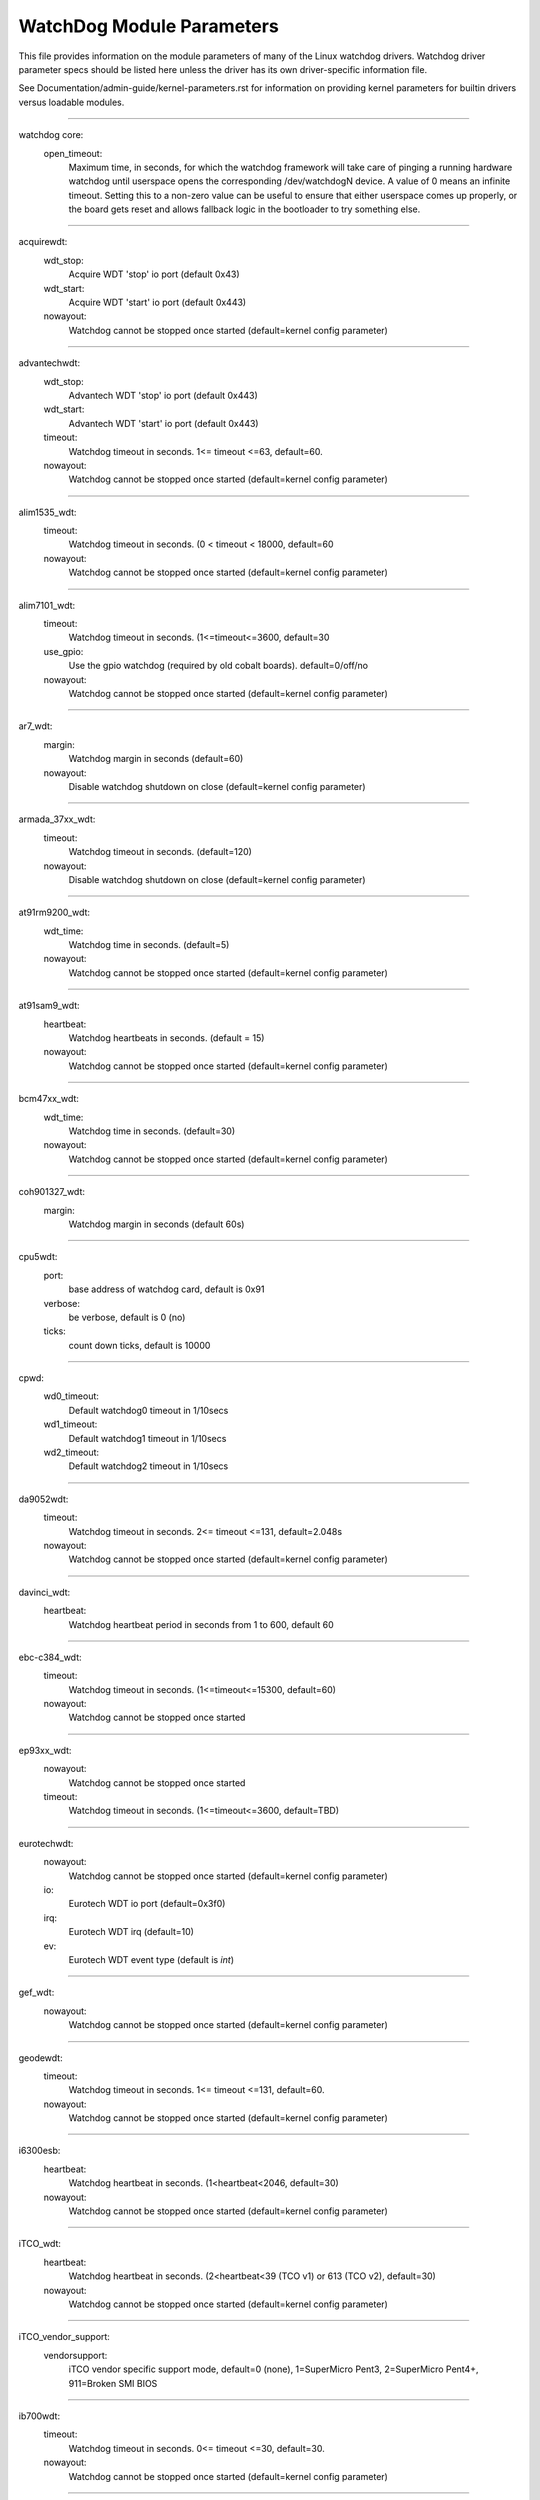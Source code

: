 ==========================
WatchDog Module Parameters
==========================

This file provides information on the module parameters of many of
the Linux watchdog drivers.  Watchdog driver parameter specs should
be listed here unless the driver has its own driver-specific information
file.

See Documentation/admin-guide/kernel-parameters.rst for information on
providing kernel parameters for builtin drivers versus loadable
modules.

-------------------------------------------------

watchdog core:
    open_timeout:
	Maximum time, in seconds, for which the watchdog framework will take
	care of pinging a running hardware watchdog until userspace opens the
	corresponding /dev/watchdogN device. A value of 0 means an infinite
	timeout. Setting this to a non-zero value can be useful to ensure that
	either userspace comes up properly, or the board gets reset and allows
	fallback logic in the bootloader to try something else.

-------------------------------------------------

acquirewdt:
    wdt_stop:
	Acquire WDT 'stop' io port (default 0x43)
    wdt_start:
	Acquire WDT 'start' io port (default 0x443)
    nowayout:
	Watchdog cannot be stopped once started
	(default=kernel config parameter)

-------------------------------------------------

advantechwdt:
    wdt_stop:
	Advantech WDT 'stop' io port (default 0x443)
    wdt_start:
	Advantech WDT 'start' io port (default 0x443)
    timeout:
	Watchdog timeout in seconds. 1<= timeout <=63, default=60.
    nowayout:
	Watchdog cannot be stopped once started
	(default=kernel config parameter)

-------------------------------------------------

alim1535_wdt:
    timeout:
	Watchdog timeout in seconds. (0 < timeout < 18000, default=60
    nowayout:
	Watchdog cannot be stopped once started
	(default=kernel config parameter)

-------------------------------------------------

alim7101_wdt:
    timeout:
	Watchdog timeout in seconds. (1<=timeout<=3600, default=30
    use_gpio:
	Use the gpio watchdog (required by old cobalt boards).
	default=0/off/no
    nowayout:
	Watchdog cannot be stopped once started
	(default=kernel config parameter)

-------------------------------------------------

ar7_wdt:
    margin:
	Watchdog margin in seconds (default=60)
    nowayout:
	Disable watchdog shutdown on close
	(default=kernel config parameter)

-------------------------------------------------

armada_37xx_wdt:
    timeout:
	Watchdog timeout in seconds. (default=120)
    nowayout:
	Disable watchdog shutdown on close
	(default=kernel config parameter)

-------------------------------------------------

at91rm9200_wdt:
    wdt_time:
	Watchdog time in seconds. (default=5)
    nowayout:
	Watchdog cannot be stopped once started
	(default=kernel config parameter)

-------------------------------------------------

at91sam9_wdt:
    heartbeat:
	Watchdog heartbeats in seconds. (default = 15)
    nowayout:
	Watchdog cannot be stopped once started
	(default=kernel config parameter)

-------------------------------------------------

bcm47xx_wdt:
    wdt_time:
	Watchdog time in seconds. (default=30)
    nowayout:
	Watchdog cannot be stopped once started
	(default=kernel config parameter)

-------------------------------------------------

coh901327_wdt:
    margin:
	Watchdog margin in seconds (default 60s)

-------------------------------------------------

cpu5wdt:
    port:
	base address of watchdog card, default is 0x91
    verbose:
	be verbose, default is 0 (no)
    ticks:
	count down ticks, default is 10000

-------------------------------------------------

cpwd:
    wd0_timeout:
	Default watchdog0 timeout in 1/10secs
    wd1_timeout:
	Default watchdog1 timeout in 1/10secs
    wd2_timeout:
	Default watchdog2 timeout in 1/10secs

-------------------------------------------------

da9052wdt:
    timeout:
	Watchdog timeout in seconds. 2<= timeout <=131, default=2.048s
    nowayout:
	Watchdog cannot be stopped once started
	(default=kernel config parameter)

-------------------------------------------------

davinci_wdt:
    heartbeat:
	Watchdog heartbeat period in seconds from 1 to 600, default 60

-------------------------------------------------

ebc-c384_wdt:
    timeout:
	Watchdog timeout in seconds. (1<=timeout<=15300, default=60)
    nowayout:
	Watchdog cannot be stopped once started

-------------------------------------------------

ep93xx_wdt:
    nowayout:
	Watchdog cannot be stopped once started
    timeout:
	Watchdog timeout in seconds. (1<=timeout<=3600, default=TBD)

-------------------------------------------------

eurotechwdt:
    nowayout:
	Watchdog cannot be stopped once started
	(default=kernel config parameter)
    io:
	Eurotech WDT io port (default=0x3f0)
    irq:
	Eurotech WDT irq (default=10)
    ev:
	Eurotech WDT event type (default is `int`)

-------------------------------------------------

gef_wdt:
    nowayout:
	Watchdog cannot be stopped once started
	(default=kernel config parameter)

-------------------------------------------------

geodewdt:
    timeout:
	Watchdog timeout in seconds. 1<= timeout <=131, default=60.
    nowayout:
	Watchdog cannot be stopped once started
	(default=kernel config parameter)

-------------------------------------------------

i6300esb:
    heartbeat:
	Watchdog heartbeat in seconds. (1<heartbeat<2046, default=30)
    nowayout:
	Watchdog cannot be stopped once started
	(default=kernel config parameter)

-------------------------------------------------

iTCO_wdt:
    heartbeat:
	Watchdog heartbeat in seconds.
	(2<heartbeat<39 (TCO v1) or 613 (TCO v2), default=30)
    nowayout:
	Watchdog cannot be stopped once started
	(default=kernel config parameter)

-------------------------------------------------

iTCO_vendor_support:
    vendorsupport:
	iTCO vendor specific support mode, default=0 (none),
	1=SuperMicro Pent3, 2=SuperMicro Pent4+, 911=Broken SMI BIOS

-------------------------------------------------

ib700wdt:
    timeout:
	Watchdog timeout in seconds. 0<= timeout <=30, default=30.
    nowayout:
	Watchdog cannot be stopped once started
	(default=kernel config parameter)

-------------------------------------------------

ibmasr:
    nowayout:
	Watchdog cannot be stopped once started
	(default=kernel config parameter)

-------------------------------------------------

imx2_wdt:
    timeout:
	Watchdog timeout in seconds (default 60 s)
    nowayout:
	Watchdog cannot be stopped once started
	(default=kernel config parameter)

-------------------------------------------------

indydog:
    nowayout:
	Watchdog cannot be stopped once started
	(default=kernel config parameter)

-------------------------------------------------

iop_wdt:
    nowayout:
	Watchdog cannot be stopped once started
	(default=kernel config parameter)

-------------------------------------------------

it8712f_wdt:
    margin:
	Watchdog margin in seconds (default 60)
    nowayout:
	Disable watchdog shutdown on close
	(default=kernel config parameter)

-------------------------------------------------

it87_wdt:
    nogameport:
	Forbid the activation of game port, default=0
    nocir:
	Forbid the use of CIR (workaround for some buggy setups); set to 1 if
system resets despite watchdog daemon running, default=0
    exclusive:
	Watchdog exclusive device open, default=1
    timeout:
	Watchdog timeout in seconds, default=60
    testmode:
	Watchdog test mode (1 = no reboot), default=0
    nowayout:
	Watchdog cannot be stopped once started
	(default=kernel config parameter)

-------------------------------------------------

ixp4xx_wdt:
    heartbeat:
	Watchdog heartbeat in seconds (default 60s)
    nowayout:
	Watchdog cannot be stopped once started
	(default=kernel config parameter)

-------------------------------------------------

ks8695_wdt:
    wdt_time:
	Watchdog time in seconds. (default=5)
    nowayout:
	Watchdog cannot be stopped once started
	(default=kernel config parameter)

-------------------------------------------------

machzwd:
    nowayout:
	Watchdog cannot be stopped once started
	(default=kernel config parameter)
    action:
	after watchdog resets, generate:
	0 = RESET(*)  1 = SMI  2 = NMI  3 = SCI

-------------------------------------------------

max63xx_wdt:
    heartbeat:
	Watchdog heartbeat period in seconds from 1 to 60, default 60
    nowayout:
	Watchdog cannot be stopped once started
	(default=kernel config parameter)
    nodelay:
	Force selection of a timeout setting without initial delay
	(max6373/74 only, default=0)

-------------------------------------------------

mixcomwd:
    nowayout:
	Watchdog cannot be stopped once started
	(default=kernel config parameter)

-------------------------------------------------

mpc8xxx_wdt:
    timeout:
	Watchdog timeout in ticks. (0<timeout<65536, default=65535)
    reset:
	Watchdog Interrupt/Reset Mode. 0 = interrupt, 1 = reset
    nowayout:
	Watchdog cannot be stopped once started
	(default=kernel config parameter)

-------------------------------------------------

mv64x60_wdt:
    nowayout:
	Watchdog cannot be stopped once started
	(default=kernel config parameter)

-------------------------------------------------

ni903x_wdt:
    timeout:
	Initial watchdog timeout in seconds (0<timeout<516, default=60)
    nowayout:
	Watchdog cannot be stopped once started
	(default=kernel config parameter)

-------------------------------------------------

nic7018_wdt:
    timeout:
	Initial watchdog timeout in seconds (0<timeout<464, default=80)
    nowayout:
	Watchdog cannot be stopped once started
	(default=kernel config parameter)

-------------------------------------------------

nuc900_wdt:
    heartbeat:
	Watchdog heartbeats in seconds.
	(default = 15)
    nowayout:
	Watchdog cannot be stopped once started
	(default=kernel config parameter)

-------------------------------------------------

omap_wdt:
    timer_margin:
	initial watchdog timeout (in seconds)
    early_enable:
	Watchdog is started on module insertion (default=0
    nowayout:
	Watchdog cannot be stopped once started
	(default=kernel config parameter)

-------------------------------------------------

orion_wdt:
    heartbeat:
	Initial watchdog heartbeat in seconds
    nowayout:
	Watchdog cannot be stopped once started
	(default=kernel config parameter)

-------------------------------------------------

pc87413_wdt:
    io:
	pc87413 WDT I/O port (default: io).
    timeout:
	Watchdog timeout in minutes (default=timeout).
    nowayout:
	Watchdog cannot be stopped once started
	(default=kernel config parameter)

-------------------------------------------------

pika_wdt:
    heartbeat:
	Watchdog heartbeats in seconds. (default = 15)
    nowayout:
	Watchdog cannot be stopped once started
	(default=kernel config parameter)

-------------------------------------------------

pnx4008_wdt:
    heartbeat:
	Watchdog heartbeat period in seconds from 1 to 60, default 19
    nowayout:
	Set to 1 to keep watchdog running after device release

-------------------------------------------------

pnx833x_wdt:
    timeout:
	Watchdog timeout in Mhz. (68Mhz clock), default=2040000000 (30 seconds)
    nowayout:
	Watchdog cannot be stopped once started
	(default=kernel config parameter)
    start_enabled:
	Watchdog is started on module insertion (default=1)

-------------------------------------------------

rc32434_wdt:
    timeout:
	Watchdog timeout value, in seconds (default=20)
    nowayout:
	Watchdog cannot be stopped once started
	(default=kernel config parameter)

-------------------------------------------------

riowd:
    riowd_timeout:
	Watchdog timeout in minutes (default=1)

-------------------------------------------------

s3c2410_wdt:
    tmr_margin:
	Watchdog tmr_margin in seconds. (default=15)
    tmr_atboot:
	Watchdog is started at boot time if set to 1, default=0
    nowayout:
	Watchdog cannot be stopped once started
	(default=kernel config parameter)
    soft_noboot:
	Watchdog action, set to 1 to ignore reboots, 0 to reboot
    debug:
	Watchdog debug, set to >1 for debug, (default 0)

-------------------------------------------------

sa1100_wdt:
    margin:
	Watchdog margin in seconds (default 60s)

-------------------------------------------------

sb_wdog:
    timeout:
	Watchdog timeout in microseconds (max/default 8388607 or 8.3ish secs)

-------------------------------------------------

sbc60xxwdt:
    wdt_stop:
	SBC60xx WDT 'stop' io port (default 0x45)
    wdt_start:
	SBC60xx WDT 'start' io port (default 0x443)
    timeout:
	Watchdog timeout in seconds. (1<=timeout<=3600, default=30)
    nowayout:
	Watchdog cannot be stopped once started
	(default=kernel config parameter)

-------------------------------------------------

sbc7240_wdt:
    timeout:
	Watchdog timeout in seconds. (1<=timeout<=255, default=30)
    nowayout:
	Disable watchdog when closing device file

-------------------------------------------------

sbc8360:
    timeout:
	Index into timeout table (0-63) (default=27 (60s))
    nowayout:
	Watchdog cannot be stopped once started
	(default=kernel config parameter)

-------------------------------------------------

sbc_epx_c3:
    nowayout:
	Watchdog cannot be stopped once started
	(default=kernel config parameter)

-------------------------------------------------

sbc_fitpc2_wdt:
    margin:
	Watchdog margin in seconds (default 60s)
    nowayout:
	Watchdog cannot be stopped once started

-------------------------------------------------

sbsa_gwdt:
    timeout:
	Watchdog timeout in seconds. (default 10s)
    action:
	Watchdog action at the first stage timeout,
	set to 0 to ignore, 1 to panic. (default=0)
    nowayout:
	Watchdog cannot be stopped once started
	(default=kernel config parameter)

-------------------------------------------------

sc1200wdt:
    isapnp:
	When set to 0 driver ISA PnP support will be disabled (default=1)
    io:
	io port
    timeout:
	range is 0-255 minutes, default is 1
    nowayout:
	Watchdog cannot be stopped once started
	(default=kernel config parameter)

-------------------------------------------------

sc520_wdt:
    timeout:
	Watchdog timeout in seconds. (1 <= timeout <= 3600, default=30)
    nowayout:
	Watchdog cannot be stopped once started
	(default=kernel config parameter)

-------------------------------------------------

sch311x_wdt:
    force_id:
	Override the detected device ID
    therm_trip:
	Should a ThermTrip trigger the reset generator
    timeout:
	Watchdog timeout in seconds. 1<= timeout <=15300, default=60
    nowayout:
	Watchdog cannot be stopped once started
	(default=kernel config parameter)

-------------------------------------------------

scx200_wdt:
    margin:
	Watchdog margin in seconds
    nowayout:
	Disable watchdog shutdown on close

-------------------------------------------------

shwdt:
    clock_division_ratio:
	Clock division ratio. Valid ranges are from 0x5 (1.31ms)
	to 0x7 (5.25ms). (default=7)
    heartbeat:
	Watchdog heartbeat in seconds. (1 <= heartbeat <= 3600, default=30
    nowayout:
	Watchdog cannot be stopped once started
	(default=kernel config parameter)

-------------------------------------------------

smsc37b787_wdt:
    timeout:
	range is 1-255 units, default is 60
    nowayout:
	Watchdog cannot be stopped once started
	(default=kernel config parameter)

-------------------------------------------------

softdog:
    soft_margin:
	Watchdog soft_margin in seconds.
	(0 < soft_margin < 65536, default=60)
    nowayout:
	Watchdog cannot be stopped once started
	(default=kernel config parameter)
    soft_noboot:
	Softdog action, set to 1 to ignore reboots, 0 to reboot
	(default=0)

-------------------------------------------------

stmp3xxx_wdt:
    heartbeat:
	Watchdog heartbeat period in seconds from 1 to 4194304, default 19

-------------------------------------------------

tegra_wdt:
    heartbeat:
	Watchdog heartbeats in seconds. (default = 120)
    nowayout:
	Watchdog cannot be stopped once started
	(default=kernel config parameter)

-------------------------------------------------

ts72xx_wdt:
    timeout:
	Watchdog timeout in seconds. (1 <= timeout <= 8, default=8)
    nowayout:
	Disable watchdog shutdown on close

-------------------------------------------------

twl4030_wdt:
    nowayout:
	Watchdog cannot be stopped once started
	(default=kernel config parameter)

-------------------------------------------------

txx9wdt:
    timeout:
	Watchdog timeout in seconds. (0<timeout<N, default=60)
    nowayout:
	Watchdog cannot be stopped once started
	(default=kernel config parameter)

-------------------------------------------------

uniphier_wdt:
    timeout:
	Watchdog timeout in power of two seconds.
	(1 <= timeout <= 128, default=64)
    nowayout:
	Watchdog cannot be stopped once started
	(default=kernel config parameter)

-------------------------------------------------

w83627hf_wdt:
    wdt_io:
	w83627hf/thf WDT io port (default 0x2E)
    timeout:
	Watchdog timeout in seconds. 1 <= timeout <= 255, default=60.
    nowayout:
	Watchdog cannot be stopped once started
	(default=kernel config parameter)

-------------------------------------------------

w83877f_wdt:
    timeout:
	Watchdog timeout in seconds. (1<=timeout<=3600, default=30)
    nowayout:
	Watchdog cannot be stopped once started
	(default=kernel config parameter)

-------------------------------------------------

w83977f_wdt:
    timeout:
	Watchdog timeout in seconds (15..7635), default=45)
    testmode:
	Watchdog testmode (1 = no reboot), default=0
    nowayout:
	Watchdog cannot be stopped once started
	(default=kernel config parameter)

-------------------------------------------------

wafer5823wdt:
    timeout:
	Watchdog timeout in seconds. 1 <= timeout <= 255, default=60.
    nowayout:
	Watchdog cannot be stopped once started
	(default=kernel config parameter)

-------------------------------------------------

wdt285:
    soft_margin:
	Watchdog timeout in seconds (default=60)

-------------------------------------------------

wdt977:
    timeout:
	Watchdog timeout in seconds (60..15300, default=60)
    testmode:
	Watchdog testmode (1 = no reboot), default=0
    nowayout:
	Watchdog cannot be stopped once started
	(default=kernel config parameter)

-------------------------------------------------

wm831x_wdt:
    nowayout:
	Watchdog cannot be stopped once started
	(default=kernel config parameter)

-------------------------------------------------

wm8350_wdt:
    nowayout:
	Watchdog cannot be stopped once started
	(default=kernel config parameter)

-------------------------------------------------

sun4v_wdt:
    timeout_ms:
	Watchdog timeout in milliseconds 1..180000, default=60000)
    nowayout:
	Watchdog cannot be stopped once started

